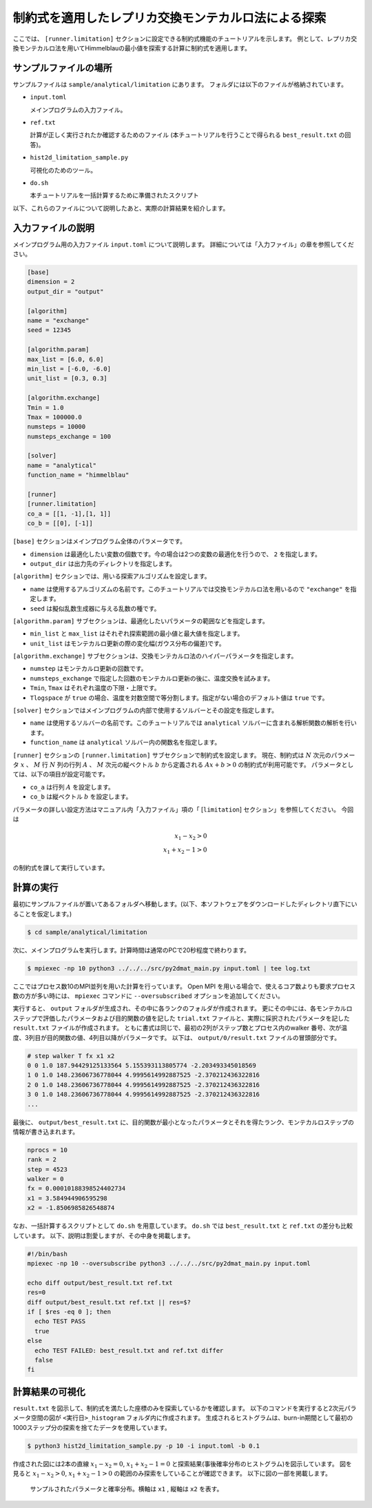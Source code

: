 制約式を適用したレプリカ交換モンテカルロ法による探索
================================================================

ここでは、 ``[runner.limitation]`` セクションに設定できる制約式機能のチュートリアルを示します。
例として、レプリカ交換モンテカルロ法を用いてHimmelblauの最小値を探索する計算に制約式を適用します。

サンプルファイルの場所
~~~~~~~~~~~~~~~~~~~~~~~~~~~~~~~~

サンプルファイルは ``sample/analytical/limitation`` にあります。
フォルダには以下のファイルが格納されています。

- ``input.toml``

  メインプログラムの入力ファイル。

- ``ref.txt``

  計算が正しく実行されたか確認するためのファイル (本チュートリアルを行うことで得られる ``best_result.txt`` の回答)。

- ``hist2d_limitation_sample.py``

  可視化のためのツール。
  
- ``do.sh``

  本チュートリアルを一括計算するために準備されたスクリプト

以下、これらのファイルについて説明したあと、実際の計算結果を紹介します。


入力ファイルの説明
~~~~~~~~~~~~~~~~~~~~~~~~~~~~~~~~

メインプログラム用の入力ファイル ``input.toml`` について説明します。
詳細については「入力ファイル」の章を参照してください。

.. code-block::

  [base]
  dimension = 2
  output_dir = "output"

  [algorithm]
  name = "exchange"
  seed = 12345

  [algorithm.param]
  max_list = [6.0, 6.0]
  min_list = [-6.0, -6.0]
  unit_list = [0.3, 0.3]

  [algorithm.exchange]
  Tmin = 1.0
  Tmax = 100000.0
  numsteps = 10000
  numsteps_exchange = 100

  [solver]
  name = "analytical"
  function_name = "himmelblau"

  [runner]
  [runner.limitation]
  co_a = [[1, -1],[1, 1]]
  co_b = [[0], [-1]]


``[base]`` セクションはメインプログラム全体のパラメータです。

- ``dimension`` は最適化したい変数の個数です。今の場合は2つの変数の最適化を行うので、 ``2`` を指定します。

- ``output_dir`` は出力先のディレクトリを指定します。  

``[algorithm]`` セクションでは、用いる探索アルゴリズムを設定します。

- ``name`` は使用するアルゴリズムの名前です。このチュートリアルでは交換モンテカルロ法を用いるので ``"exchange"`` を指定します。

- ``seed`` は擬似乱数生成器に与える乱数の種です。

``[algorithm.param]`` サブセクションは、最適化したいパラメータの範囲などを指定します。

- ``min_list`` と ``max_list`` はそれぞれ探索範囲の最小値と最大値を指定します。

- ``unit_list`` はモンテカルロ更新の際の変化幅(ガウス分布の偏差)です。

``[algorithm.exchange]`` サブセクションは、交換モンテカルロ法のハイパーパラメータを指定します。

- ``numstep`` はモンテカルロ更新の回数です。

- ``numsteps_exchange`` で指定した回数のモンテカルロ更新の後に、温度交換を試みます。

- ``Tmin``, ``Tmax`` はそれぞれ温度の下限・上限です。

- ``Tlogspace`` が ``true`` の場合、温度を対数空間で等分割します。指定がない場合のデフォルト値は ``true`` です。

``[solver]`` セクションではメインプログラムの内部で使用するソルバーとその設定を指定します。

- ``name`` は使用するソルバーの名前です。このチュートリアルでは ``analytical`` ソルバーに含まれる解析関数の解析を行います。

- ``function_name`` は ``analytical`` ソルバー内の関数名を指定します。

``[runner]`` セクションの ``[runner.limitation]`` サブセクションで制約式を設定します。
現在、制約式は :math:`N` 次元のパラメータ :math:`x` 、 :math:`M` 行 :math:`N` 列の行列 :math:`A` 、 
:math:`M` 次元の縦ベクトル :math:`b` から定義される :math:`Ax+b>0` の制約式が利用可能です。
パラメータとしては、以下の項目が設定可能です。

- ``co_a`` は行列 :math:`A` を設定します。

- ``co_b`` は縦ベクトル :math:`b` を設定します。

パラメータの詳しい設定方法はマニュアル内「入力ファイル」項の「 [``limitation``] セクション」を参照してください。
今回は

.. math::
  
  x_{1} - x_{2} > 0 \\
  x_{1} + x_{2} - 1 > 0

の制約式を課して実行しています。

計算の実行
~~~~~~~~~~~~~~~~~~~~~~~~~~~~~~~~

最初にサンプルファイルが置いてあるフォルダへ移動します。(以下、本ソフトウェアをダウンロードしたディレクトリ直下にいることを仮定します。)

.. code-block::

    $ cd sample/analytical/limitation

次に、メインプログラムを実行します。計算時間は通常のPCで20秒程度で終わります。

.. code-block::

    $ mpiexec -np 10 python3 ../../../src/py2dmat_main.py input.toml | tee log.txt

ここではプロセス数10のMPI並列を用いた計算を行っています。
Open MPI を用いる場合で、使えるコア数よりも要求プロセス数の方が多い時には、 ``mpiexec`` コマンドに ``--oversubscribed`` オプションを追加してください。

実行すると、 ``output`` フォルダが生成され、その中に各ランクのフォルダが作成されます。
更にその中には、各モンテカルロステップで評価したパラメータおよび目的関数の値を記した ``trial.txt`` ファイルと、実際に採択されたパラメータを記した ``result.txt`` ファイルが作成されます。
ともに書式は同じで、最初の2列がステップ数とプロセス内のwalker 番号、次が温度、3列目が目的関数の値、4列目以降がパラメータです。
以下は、 ``output/0/result.txt`` ファイルの冒頭部分です。

.. code-block::

    # step walker T fx x1 x2
    0 0 1.0 187.94429125133564 5.155393113805774 -2.203493345018569
    1 0 1.0 148.23606736778044 4.9995614992887525 -2.370212436322816
    2 0 1.0 148.23606736778044 4.9995614992887525 -2.370212436322816
    3 0 1.0 148.23606736778044 4.9995614992887525 -2.370212436322816
    ...

最後に、 ``output/best_result.txt`` に、目的関数が最小となったパラメータとそれを得たランク、モンテカルロステップの情報が書き込まれます。

.. code-block::

    nprocs = 10
    rank = 2
    step = 4523
    walker = 0
    fx = 0.00010188398524402734
    x1 = 3.584944906595298
    x2 = -1.8506985826548874

なお、一括計算するスクリプトとして ``do.sh`` を用意しています。
``do.sh`` では ``best_result.txt`` と ``ref.txt`` の差分も比較しています。
以下、説明は割愛しますが、その中身を掲載します。

.. code-block::

  #!/bin/bash
  mpiexec -np 10 --oversubscribe python3 ../../../src/py2dmat_main.py input.toml

  echo diff output/best_result.txt ref.txt
  res=0
  diff output/best_result.txt ref.txt || res=$?
  if [ $res -eq 0 ]; then
    echo TEST PASS
    true
  else
    echo TEST FAILED: best_result.txt and ref.txt differ
    false
  fi

計算結果の可視化
~~~~~~~~~~~~~~~~~~~~~~~~~~~~~~~~

``result.txt`` を図示して、制約式を満たした座標のみを探索しているかを確認します。
以下のコマンドを実行すると2次元パラメータ空間の図が ``<実行日>_histogram`` フォルダ内に作成されます。
生成されるヒストグラムは、burn-in期間として最初の1000ステップ分の探索を捨てたデータを使用しています。

.. code-block::

    $ python3 hist2d_limitation_sample.py -p 10 -i input.toml -b 0.1

作成された図には2本の直線 :math:`x_{1} - x_{2} = 0`, :math:`x_{1} + x_{2} - 1 = 0` と探索結果(事後確率分布のヒストグラム)を図示しています。
図を見ると :math:`x_{1} - x_{2} > 0`, :math:`x_{1} + x_{2} - 1 > 0` の範囲のみ探索をしていることが確認できます。
以下に図の一部を掲載します。

.. figure:: ../../../common/img/limitation_beta_min.*

.. figure:: ../../../common/img/limitation_beta_max.*

    サンプルされたパラメータと確率分布。横軸は ``x1`` , 縦軸は ``x2`` を表す。
